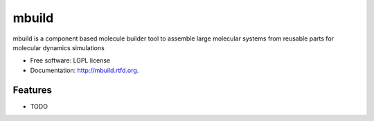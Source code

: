 ===============================
mbuild
===============================

.. image:: https://badge.fury.io/py/mbuild.png
    :target: http://badge.fury.io/py/mbuild
    
.. image:: https://travis-ci.org/sallai/mbuild.png?branch=master
        :target: https://travis-ci.org/sallai/mbuild

.. image:: https://pypip.in/d/mbuild/badge.png
        :target: https://crate.io/packages/mbuild?version=latest


mbuild is a component based molecule builder tool to assemble large molecular systems from reusable parts for molecular dynamics simulations

* Free software: LGPL license
* Documentation: http://mbuild.rtfd.org.

Features
--------

* TODO

